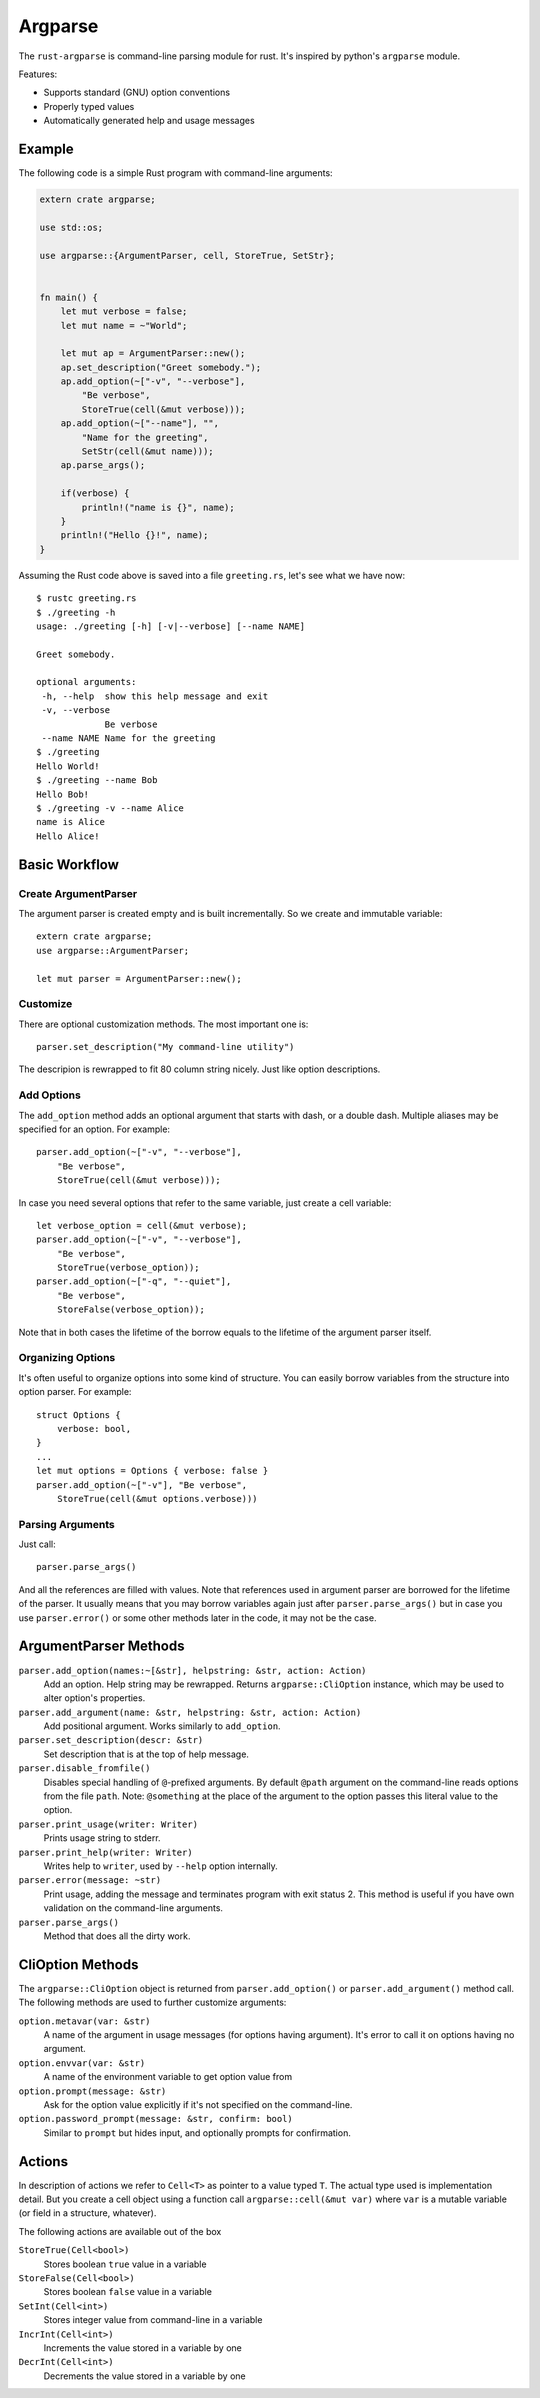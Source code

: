 ========
Argparse
========

The ``rust-argparse`` is command-line parsing module for rust. It's inspired
by python's ``argparse`` module.

Features:

* Supports standard (GNU) option conventions
* Properly typed values
* Automatically generated help and usage messages


Example
=======

The following code is a simple Rust program with command-line arguments:

.. code-block:: rust

    extern crate argparse;

    use std::os;

    use argparse::{ArgumentParser, cell, StoreTrue, SetStr};


    fn main() {
        let mut verbose = false;
        let mut name = ~"World";

        let mut ap = ArgumentParser::new();
        ap.set_description("Greet somebody.");
        ap.add_option(~["-v", "--verbose"],
            "Be verbose",
            StoreTrue(cell(&mut verbose)));
        ap.add_option(~["--name"], "",
            "Name for the greeting",
            SetStr(cell(&mut name)));
        ap.parse_args();

        if(verbose) {
            println!("name is {}", name);
        }
        println!("Hello {}!", name);
    }

Assuming the Rust code above is saved into a file ``greeting.rs``, let's see
what we have now::

    $ rustc greeting.rs
    $ ./greeting -h
    usage: ./greeting [-h] [-v|--verbose] [--name NAME]

    Greet somebody.

    optional arguments:
     -h, --help  show this help message and exit
     -v, --verbose
                 Be verbose
     --name NAME Name for the greeting
    $ ./greeting
    Hello World!
    $ ./greeting --name Bob
    Hello Bob!
    $ ./greeting -v --name Alice
    name is Alice
    Hello Alice!


Basic Workflow
==============


Create ArgumentParser
---------------------

The argument parser is created empty and is built incrementally. So we create
and immutable variable::

    extern crate argparse;
    use argparse::ArgumentParser;

    let mut parser = ArgumentParser::new();


Customize
---------

There are optional customization methods. The most important one is::

    parser.set_description("My command-line utility")

The descripion is rewrapped to fit 80 column string nicely. Just like option
descriptions.

Add Options
-----------

The ``add_option`` method adds an optional argument that starts with
dash, or a double dash. Multiple aliases may be specified for an option.
For example::

    parser.add_option(~["-v", "--verbose"],
        "Be verbose",
        StoreTrue(cell(&mut verbose)));

In case you need several options that refer to the same variable, just create
a cell variable::

    let verbose_option = cell(&mut verbose);
    parser.add_option(~["-v", "--verbose"],
        "Be verbose",
        StoreTrue(verbose_option));
    parser.add_option(~["-q", "--quiet"],
        "Be verbose",
        StoreFalse(verbose_option));

Note that in both cases the lifetime of the borrow equals to the lifetime of
the argument parser itself.

Organizing Options
------------------

It's often useful to organize options into some kind of structure. You can
easily borrow variables from the structure into option parser. For example::

    struct Options {
        verbose: bool,
    }
    ...
    let mut options = Options { verbose: false }
    parser.add_option(~["-v"], "Be verbose",
        StoreTrue(cell(&mut options.verbose)))

Parsing Arguments
-----------------

Just call::

    parser.parse_args()

And all the references are filled with values. Note that references used in
argument parser are borrowed for the lifetime of the parser. It usually means
that you may borrow variables again just after ``parser.parse_args()`` but in
case you use ``parser.error()`` or some other methods later in the code, it
may not be the case.


ArgumentParser Methods
======================

``parser.add_option(names:~[&str], helpstring: &str, action: Action)``
    Add an option. Help string may be rewrapped. Returns
    ``argparse::CliOption`` instance, which may be used to alter option's
    properties.

``parser.add_argument(name: &str, helpstring: &str, action: Action)``
    Add positional argument. Works similarly to ``add_option``.

``parser.set_description(descr: &str)``
    Set description that is at the top of help message.

``parser.disable_fromfile()``
    Disables special handling of ``@``-prefixed arguments. By default ``@path``
    argument on the command-line reads options from the file ``path``. Note:
    ``@something`` at the place of the argument to the option passes this
    literal value to the option.

``parser.print_usage(writer: Writer)``
    Prints usage string to stderr.

``parser.print_help(writer: Writer)``
    Writes help to ``writer``, used by ``--help`` option internally.

``parser.error(message: ~str)``
    Print usage, adding the message and terminates program with exit status 2.
    This method is useful if you have own validation on the command-line
    arguments.

``parser.parse_args()``
    Method that does all the dirty work.


CliOption Methods
=================

The ``argparse::CliOption`` object is returned from ``parser.add_option()`` or
``parser.add_argument()`` method call.  The following methods are used to
further customize arguments:

``option.metavar(var: &str)``
    A name of the argument in usage messages (for options having argument).
    It's error to call it on options having no argument.

``option.envvar(var: &str)``
    A name of the environment variable to get option value from

``option.prompt(message: &str)``
    Ask for the option value explicitly if it's not specified on the
    command-line.

``option.password_prompt(message: &str, confirm: bool)``
    Similar to ``prompt`` but hides input, and optionally prompts for
    confirmation.


Actions
=======

In description of actions we refer to ``Cell<T>`` as pointer to a value
typed ``T``. The actual type used is implementation detail. But you create
a cell object using a function call ``argparse::cell(&mut var)`` where ``var``
is a mutable variable (or field in a structure, whatever).

The following actions are available out of the box


``StoreTrue(Cell<bool>)``
    Stores boolean ``true`` value in a variable

``StoreFalse(Cell<bool>)``
    Stores boolean ``false`` value in a variable

``SetInt(Cell<int>)``
    Stores integer value from command-line in a variable

``IncrInt(Cell<int>)``
    Increments the value stored in a variable by one

``DecrInt(Cell<int>)``
    Decrements the value stored in a variable by one
